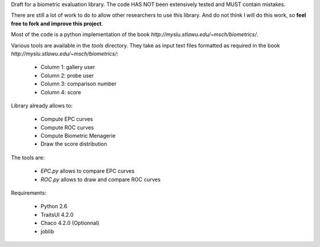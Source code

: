 Draft for a biometric evaluation library.
The code HAS NOT been extensively tested and MUST contain mistakes.

There are still a lot of work to do to allow other researchers to use this library.
And do not think I will do this work, so **feel free to fork and improve this project**.



Most of the code is a python implementation of the book `http://myslu.stlawu.edu/~msch/biometrics/`.

Various tools are available in the `tools` directory. 
They take as input text files formatted as required in the book `http://myslu.stlawu.edu/~msch/biometrics/`:

 * Column 1: gallery user
 * Column 2: probe user
 * Column 3: comparison number
 * Column 4: score

Library already allows to:

 * Compute EPC curves
 * Compute ROC curves
 * Compute Biometric Menagerie
 * Draw the score distribution

The tools are:

 * `EPC.py` allows to compare EPC curves
 * `ROC.py` allows to draw and compare ROC curves

Requirements:

  * Python 2.6
  * TraitsUI 4.2.0
  * Chaco 4.2.0 (Optionnal)
  * joblib
